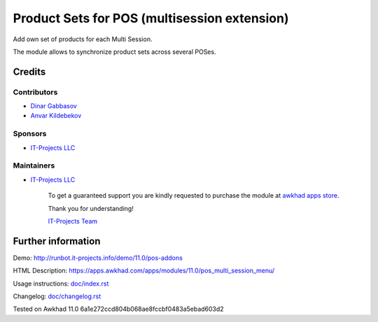 ===============================================
 Product Sets for POS (multisession extension)
===============================================

Add own set of products for each Multi Session.

The module allows to synchronize product sets across several POSes.

Credits
=======

Contributors
------------
* `Dinar Gabbasov <https://it-projects.info/team/GabbasovDinar>`__
* `Anvar Kildebekov <https://it-projects.info/team/kildebekov>`__

Sponsors
--------
* `IT-Projects LLC <https://it-projects.info>`__

Maintainers
-----------
* `IT-Projects LLC <https://it-projects.info>`__

      To get a guaranteed support you are kindly requested to purchase the module at `awkhad apps store <https://apps.awkhad.com/apps/modules/11.0/pos_multi_session_menu/>`__.

      Thank you for understanding!

      `IT-Projects Team <https://www.it-projects.info/team>`__

Further information
===================

Demo: http://runbot.it-projects.info/demo/11.0/pos-addons

HTML Description: https://apps.awkhad.com/apps/modules/11.0/pos_multi_session_menu/

Usage instructions: `<doc/index.rst>`_

Changelog: `<doc/changelog.rst>`_

Tested on Awkhad 11.0 6a1e272ccd804b068ae8fccbf0483a5ebad603d2
